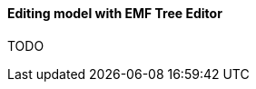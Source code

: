 [[modeling-workbench-editing-model-with-emf-tree-editor-section]]
==== Editing model with ((EMF Tree Editor))
TODO